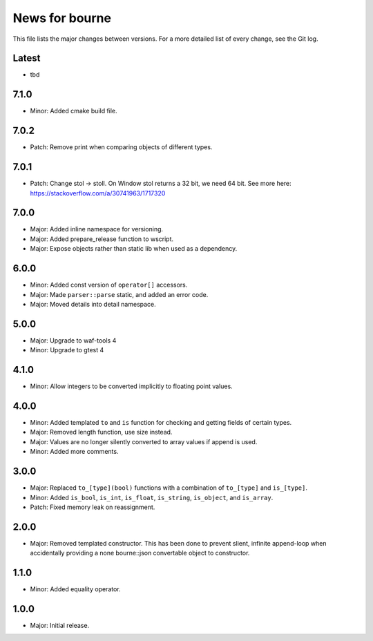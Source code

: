 News for bourne
===============

This file lists the major changes between versions. For a more detailed list of
every change, see the Git log.

Latest
------
* tbd

7.1.0
-----
* Minor: Added cmake build file.

7.0.2
-----
* Patch: Remove print when comparing objects of different types.

7.0.1
-----
* Patch: Change stol -> stoll. On Window stol returns a 32 bit, we need 64 bit.
  See more here: https://stackoverflow.com/a/30741963/1717320

7.0.0
-----
* Major: Added inline namespace for versioning.
* Major: Added prepare_release function to wscript.
* Major: Expose objects rather than static lib when used as a dependency.

6.0.0
-----
* Minor: Added const version of ``operator[]`` accessors.
* Major: Made ``parser::parse`` static, and added an error code.
* Major: Moved details into detail namespace.

5.0.0
-----
* Major: Upgrade to waf-tools 4
* Minor: Upgrade to gtest 4

4.1.0
-----
* Minor: Allow integers to be converted implicitly to floating point values.

4.0.0
-----
* Minor: Added templated ``to`` and ``is`` function for checking and getting
  fields of certain types.
* Major: Removed length function, use size instead.
* Major: Values are no longer silently converted to array values if append is
  used.
* Minor: Added more comments.

3.0.0
-----
* Major: Replaced ``to_[type](bool)`` functions with a combination of
  ``to_[type]`` and ``is_[type]``.
* Minor: Added ``is_bool``, ``is_int``, ``is_float``, ``is_string``, ``is_object``, and
  ``is_array``.
* Patch: Fixed memory leak on reassignment.

2.0.0
-----
* Major: Removed templated constructor. This has been done to prevent slient,
  infinite append-loop when accidentally providing a none bourne::json
  convertable object to constructor.

1.1.0
-----
* Minor: Added equality operator.

1.0.0
-----
* Major: Initial release.
